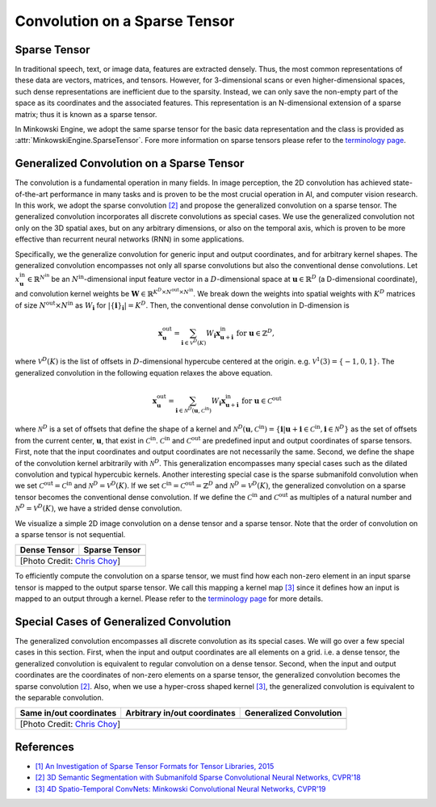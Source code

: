 Convolution on a Sparse Tensor
==============================

Sparse Tensor
-------------

In traditional speech, text, or image data, features are extracted densely.
Thus, the most common representations of these data are vectors, matrices, and
tensors. However, for 3-dimensional scans or even higher-dimensional spaces,
such dense representations are inefficient due to the sparsity. Instead, we can
only save the non-empty part of the space as its coordinates and the associated
features. This representation is an N-dimensional extension of a sparse matrix;
thus it is known as a sparse tensor.

In Minkowski Engine, we adopt the same sparse tensor for the basic data
representation and the class is provided as
:attr:`MinkowskiEngine.SparseTensor`. Fore more information on sparse tensors
please refer to the `terminology page <terminology.html>`_.


Generalized Convolution on a Sparse Tensor
------------------------------------------

The convolution is a fundamental operation in many fields. In image perception,
the 2D convolution has achieved state-of-the-art performance in many tasks and
is proven to be the most crucial operation in AI, and computer vision research.
In this work, we adopt the sparse convolution `[2]
<https://arxiv.org/abs/1711.10275>`_ and propose the generalized convolution on a sparse
tensor. The generalized convolution incorporates all discrete convolutions as special cases.
We use the generalized convolution not only on the 3D
spatial axes, but on any arbitrary dimensions, or also on the temporal axis, which is proven to be more
effective than recurrent neural networks (RNN) in some applications.

Specifically, we the generalize convolution for generic input and
output coordinates, and for arbitrary kernel shapes. The generalized convolution
encompasses not only all sparse convolutions but also the
conventional dense convolutions. Let :math:`x^{\text{in}}_\mathbf{u} \in
\mathbb{R}^{N^\text{in}}` be an :math:`N^\text{in}`-dimensional input feature
vector in a :math:`D`-dimensional space at :math:`\mathbf{u} \in \mathbb{R}^D`
(a D-dimensional coordinate), and convolution kernel weights be
:math:`\mathbf{W} \in \mathbb{R}^{K^D \times N^\text{out} \times N^\text{in}}`.
We break down the weights into spatial weights with :math:`K^D` matrices of
size :math:`N^\text{out} \times N^\text{in}` as :math:`W_\mathbf{i}` for
:math:`|\{\mathbf{i}\}_\mathbf{i}| = K^D`. Then, the conventional dense
convolution in D-dimension is

.. math::
   \mathbf{x}^{\text{out}}_\mathbf{u} = \sum_{\mathbf{i} \in \mathcal{V}^D(K)} W_\mathbf{i} \mathbf{x}^{\text{in}}_{\mathbf{u} + \mathbf{i}} \text{ for } \mathbf{u} \in \mathbb{Z}^D,

where :math:`\mathcal{V}^D(K)` is the list of offsets in :math:`D`-dimensional
hypercube centered at the origin. e.g. :math:`\mathcal{V}^1(3)=\{-1, 0, 1\}`.
The generalized convolution in the following equation relaxes the above
equation.

.. math::
   \mathbf{x}^{\text{out}}_\mathbf{u} = \sum_{\mathbf{i} \in \mathcal{N}^D(\mathbf{u}, \mathcal{C}^{\text{in}})} W_\mathbf{i} \mathbf{x}^{\text{in}}_{\mathbf{u} + \mathbf{i}} \text{ for } \mathbf{u} \in \mathcal{C}^{\text{out}}

where :math:`\mathcal{N}^D` is a set of offsets that define the shape of a
kernel and :math:`\mathcal{N}^D(\mathbf{u}, \mathcal{C}^\text{in})=
\{\mathbf{i} | \mathbf{u} + \mathbf{i} \in \mathcal{C}^\text{in}, \mathbf{i}
\in \mathcal{N}^D \}` as the set of offsets from the current center,
:math:`\mathbf{u}`, that exist in :math:`\mathcal{C}^\text{in}`.
:math:`\mathcal{C}^\text{in}` and :math:`\mathcal{C}^\text{out}` are predefined
input and output coordinates of sparse tensors. First, note that the input
coordinates and output coordinates are not necessarily the same.  Second, we
define the shape of the convolution kernel arbitrarily with
:math:`\mathcal{N}^D`. This generalization encompasses many special cases such
as the dilated convolution and typical hypercubic kernels. Another interesting
special case is the sparse submanifold convolution when we set
:math:`\mathcal{C}^\text{out} = \mathcal{C}^\text{in}` and :math:`\mathcal{N}^D
= \mathcal{V}^D(K)`. If we set :math:`\mathcal{C}^\text{in} =
\mathcal{C}^\text{out} = \mathbb{Z}^D` and :math:`\mathcal{N}^D =
\mathcal{V}^D(K)`, the generalized convolution on a sparse tensor becomes the conventional
dense convolution.  If we define the :math:`\mathcal{C}^\text{in}` and
:math:`\mathcal{C}^\text{out}` as multiples of a natural number and
:math:`\mathcal{N}^D = \mathcal{V}^D(K)`, we have a strided dense convolution.


.. |dense| image:: images/conv_dense.gif
   :width: 100%

.. |sparse| image:: images/conv_sparse.gif
   :width: 100%

.. |sparse_conv| image:: images/conv_sparse_conv.gif
   :width: 100%

.. |generalized| image:: images/conv_generalized.gif
   :width: 100%


We visualize a simple 2D image convolution on a dense tensor and a sparse tensor. Note that the order of convolution on a sparse tensor is not sequential.

+--------------------------+----------------------------+
| Dense Tensor             | Sparse Tensor              |
+==========================+============================+
| |dense|                  | |sparse|                   |
+--------------------------+----------------------------+
| [Photo Credit: `Chris Choy <https://chrischoy.org>`_] |
+-------------------------------------------------------+

To efficiently compute the convolution on a sparse tensor, we must find how each non-zero element in an input sparse tensor is mapped to the output sparse tensor. We call this mapping a kernel map `[3] <https://arxiv.org/abs/1904.08755>`_ since it defines how an input is mapped to an output through a kernel. Please refer to the `terminology page <terminology.html>`_ for more details.


Special Cases of Generalized Convolution
----------------------------------------

The generalized convolution encompasses all discrete convolution as its special cases. We will go over a few special cases in this section.
First, when the input and output coordinates are all elements on a grid. i.e. a dense tensor, the generalized convolution is equivalent to regular convolution on a dense tensor.
Second, when the input and output coordinates are the coordinates of non-zero elements on a sparse tensor, the generalized convolution becomes the sparse convolution `[2] <https://arxiv.org/abs/1711.10275>`_.
Also, when we use a hyper-cross shaped kernel `[3] <https://arxiv.org/abs/1904.08755>`_, the generalized convolution is equivalent to the separable convolution.


+------------------------------+------------------------------+------------------------------+
| Same in/out coordinates      | Arbitrary in/out coordinates | Generalized Convolution      |
+==============================+==============================+==============================+
| |sparse_conv|                | |sparse|                     | |generalized|                |
+------------------------------+------------------------------+------------------------------+
| [Photo Credit: `Chris Choy <https://chrischoy.org>`_]                                      |
+--------------------------------------------------------------------------------------------+


References
----------

- `[1] An Investigation of Sparse Tensor Formats for Tensor Libraries, 2015 <http://groups.csail.mit.edu/commit/papers/2016/parker-thesis.pdf>`_
- `[2] 3D Semantic Segmentation with Submanifold Sparse Convolutional Neural Networks, CVPR'18 <https://arxiv.org/abs/1711.10275>`_
- `[3] 4D Spatio-Temporal ConvNets: Minkowski Convolutional Neural Networks, CVPR'19 <https://arxiv.org/abs/1904.08755>`_
